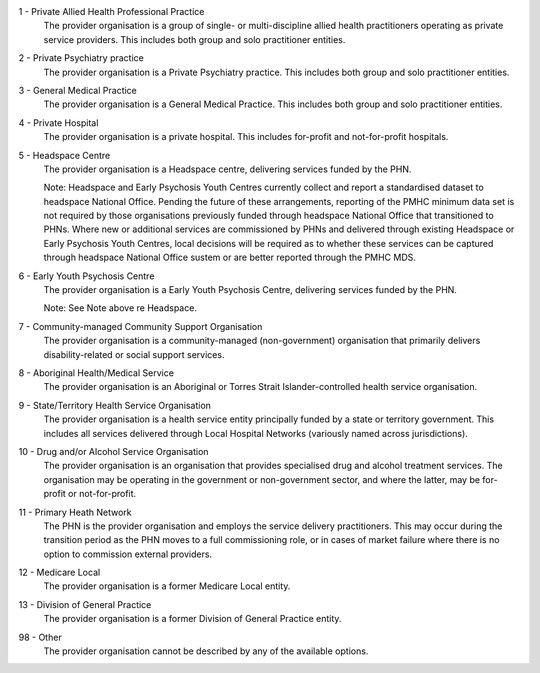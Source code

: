 1 - Private Allied Health Professional Practice
  The provider organisation is a group of single- or multi-discipline allied
  health practitioners operating as private service providers. This includes
  both group and solo practitioner entities.

2 - Private Psychiatry practice
  The provider organisation is a Private Psychiatry practice. This includes both
  group and solo practitioner entities.

3 - General Medical Practice
  The provider organisation is a General Medical Practice. This includes both
  group and solo practitioner entities.

4 - Private Hospital
  The provider organisation is a private hospital.  This includes for-profit and
  not-for-profit hospitals.

5 - Headspace Centre
  The provider organisation is a Headspace centre, delivering services funded by
  the PHN.

  Note: Headspace and Early Psychosis Youth Centres currently collect and report
  a standardised dataset to headspace National Office.  Pending the future of
  these arrangements, reporting of the PMHC minimum data set is not required by
  those organisations previously funded through headspace National Office that
  transitioned to PHNs. Where new or additional services are commissioned by
  PHNs and delivered through existing Headspace or Early Psychosis Youth Centres,
  local decisions will be required as to whether these services can be captured
  through headspace National Office sustem or are better reported through the
  PMHC MDS.

6 - Early Youth Psychosis Centre
  The provider organisation is a Early Youth Psychosis Centre, delivering
  services funded by the PHN.

  Note: See Note above re Headspace.

7 - Community-managed Community Support Organisation
  The provider organisation is a community-managed (non-government) organisation
  that primarily delivers disability-related or social support services.

8 - Aboriginal Health/Medical Service
  The provider organisation is an Aboriginal or Torres Strait Islander-controlled
  health service organisation.

9 - State/Territory Health Service Organisation
  The provider organisation is a health service entity principally funded by a
  state or territory government.  This includes all services delivered through
  Local Hospital Networks (variously named across jurisdictions).

10 - Drug and/or Alcohol Service Organisation
  The provider organisation is an organisation that provides specialised drug
  and alcohol treatment services. The organisation may be operating in the
  government or non-government sector, and where the latter, may be for-profit
  or not-for-profit.

11 - Primary Heath Network
  The PHN is the provider organisation and employs the service delivery
  practitioners. This may occur during the transition period as the PHN moves to
  a full commissioning role, or in cases of market failure where there is no
  option to commission external providers.

12 - Medicare Local
  The provider organisation is a former Medicare Local entity.

13 - Division of General Practice
  The provider organisation is a former Division of General Practice entity.

98 - Other
  The provider organisation cannot be described by any of the available options.
